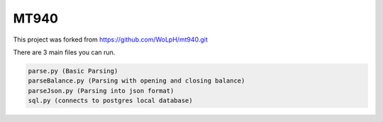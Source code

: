 =====
MT940
=====

This project was forked from https://github.com/WoLpH/mt940.git 

There are 3 main files you can run.

.. code-block:: bash

    parse.py (Basic Parsing)
    parseBalance.py (Parsing with opening and closing balance)
    parseJson.py (Parsing into json format) 
    sql.py (connects to postgres local database)
